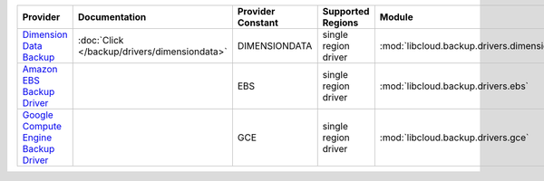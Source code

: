 .. NOTE: This file has been generated automatically using generate_provider_feature_matrix_table.py script, don't manually edit it

====================================== ============================================ ================= ==================== ============================================ ==================================
Provider                               Documentation                                Provider Constant Supported Regions    Module                                       Class Name                        
====================================== ============================================ ================= ==================== ============================================ ==================================
`Dimension Data Backup`_               :doc:`Click </backup/drivers/dimensiondata>` DIMENSIONDATA     single region driver :mod:`libcloud.backup.drivers.dimensiondata` :class:`DimensionDataBackupDriver`
`Amazon EBS Backup Driver`_                                                         EBS               single region driver :mod:`libcloud.backup.drivers.ebs`           :class:`EBSBackupDriver`          
`Google Compute Engine Backup Driver`_                                              GCE               single region driver :mod:`libcloud.backup.drivers.gce`           :class:`GCEBackupDriver`          
====================================== ============================================ ================= ==================== ============================================ ==================================

.. _`Dimension Data Backup`: https://cloud.dimensiondata.com/
.. _`Amazon EBS Backup Driver`: http://aws.amazon.com/ebs/
.. _`Google Compute Engine Backup Driver`: http://cloud.google.com/
